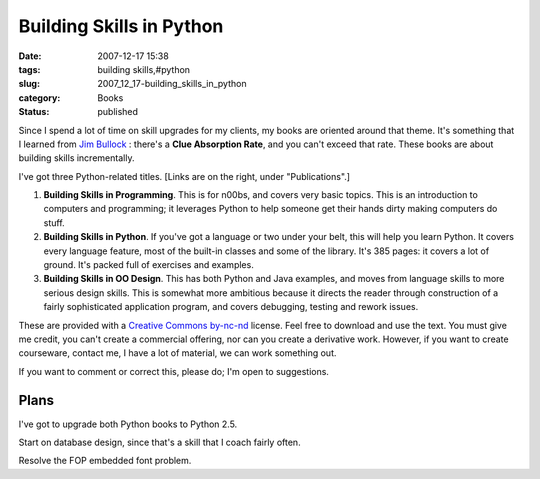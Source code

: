 Building Skills in Python
=========================

:date: 2007-12-17 15:38
:tags: building skills,#python
:slug: 2007_12_17-building_skills_in_python
:category: Books
:status: published







Since I spend a lot of time on skill upgrades for my clients, my books are oriented around that theme.  It's something that I learned from `Jim Bullock <http://www.dorsethouse.com/authors/bullock.html>`_ : there's a **Clue Absorption Rate**, and you can't exceed that rate.  These books are about building skills incrementally.



I've got three Python-related titles.  [Links are on the right, under "Publications".]



1.  **Building Skills in Programming**.  This is for n00bs, and covers very basic topics.  This is an introduction to computers and programming; it leverages Python to help someone get their hands dirty making computers do stuff.



2.  **Building Skills in Python**.  If you've got a language or two under your belt, this will help you learn Python.  It covers every language feature, most of the built-in classes and some of the library.  It's 385 pages: it covers a lot of ground.  It's packed full of exercises and examples.  



3.  **Building Skills in OO Design**.  This has both Python and Java examples, and moves from language skills to more serious design skills.  This is somewhat more ambitious because it directs the reader through construction of a fairly sophisticated application program, and covers debugging, testing and rework issues.



These are provided with a `Creative Commons by-nc-nd <http://creativecommons.org/licenses/by-nc-nd/2.0/>`_  license.  Feel free to download and use the text.  You must give me credit, you can't create a commercial offering, nor can you create a derivative work.  However, if you want to create courseware, contact me, I have a lot of material, we can work something out.



If you want to comment or correct this, please do; I'm open to suggestions.



Plans
-----



I've got to upgrade both Python books to Python 2.5.  



Start on database design, since that's a skill that I coach fairly often.



Resolve the FOP embedded font problem.




